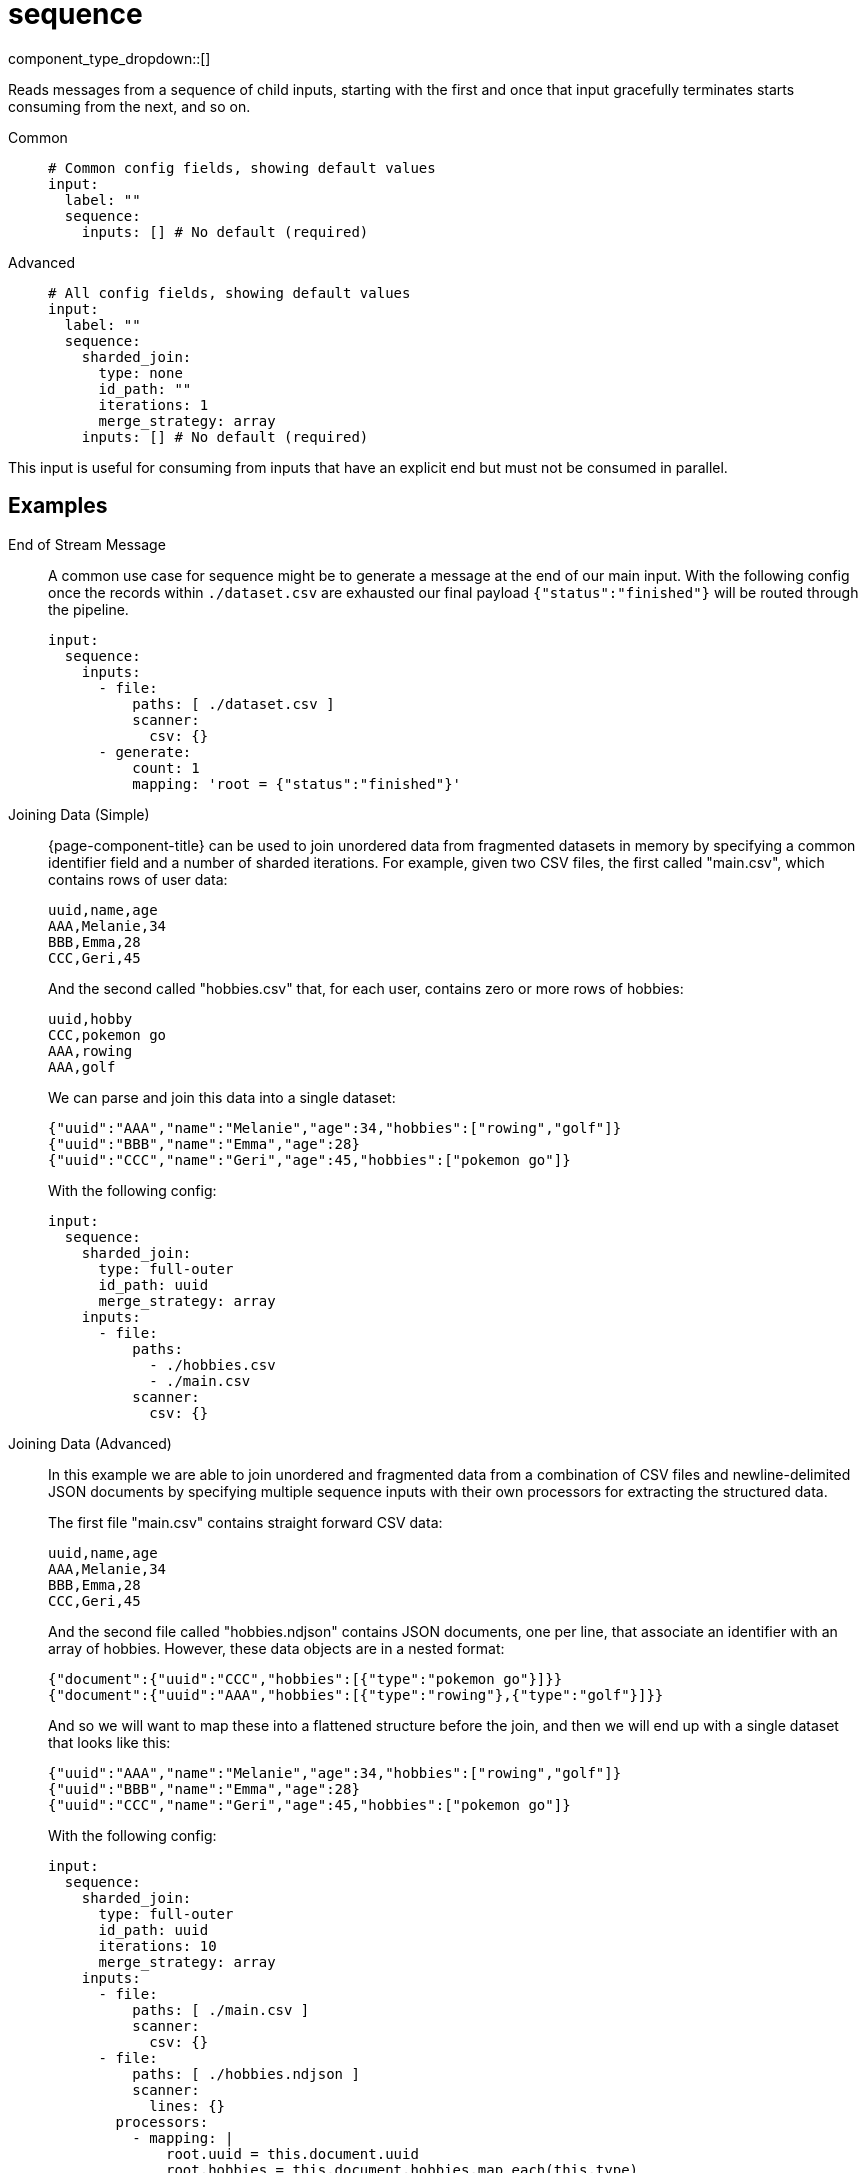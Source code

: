 = sequence
:type: input
:status: stable
:categories: ["Utility"]



////
     THIS FILE IS AUTOGENERATED!

     To make changes please edit the corresponding source file under internal/impl/<provider>.
////


component_type_dropdown::[]


Reads messages from a sequence of child inputs, starting with the first and once that input gracefully terminates starts consuming from the next, and so on.


[tabs]
======
Common::
+
--

```yml
# Common config fields, showing default values
input:
  label: ""
  sequence:
    inputs: [] # No default (required)
```

--
Advanced::
+
--

```yml
# All config fields, showing default values
input:
  label: ""
  sequence:
    sharded_join:
      type: none
      id_path: ""
      iterations: 1
      merge_strategy: array
    inputs: [] # No default (required)
```

--
======

This input is useful for consuming from inputs that have an explicit end but must not be consumed in parallel.

== Examples

[tabs]
======
End of Stream Message::
+
--

A common use case for sequence might be to generate a message at the end of our main input. With the following config once the records within `./dataset.csv` are exhausted our final payload `{"status":"finished"}` will be routed through the pipeline.

```yaml
input:
  sequence:
    inputs:
      - file:
          paths: [ ./dataset.csv ]
          scanner:
            csv: {}
      - generate:
          count: 1
          mapping: 'root = {"status":"finished"}'
```

--
Joining Data (Simple)::
+
--

{page-component-title} can be used to join unordered data from fragmented datasets in memory by specifying a common identifier field and a number of sharded iterations. For example, given two CSV files, the first called "main.csv", which contains rows of user data:

```csv
uuid,name,age
AAA,Melanie,34
BBB,Emma,28
CCC,Geri,45
```

And the second called "hobbies.csv" that, for each user, contains zero or more rows of hobbies:

```csv
uuid,hobby
CCC,pokemon go
AAA,rowing
AAA,golf
```

We can parse and join this data into a single dataset:

```json
{"uuid":"AAA","name":"Melanie","age":34,"hobbies":["rowing","golf"]}
{"uuid":"BBB","name":"Emma","age":28}
{"uuid":"CCC","name":"Geri","age":45,"hobbies":["pokemon go"]}
```

With the following config:

```yaml
input:
  sequence:
    sharded_join:
      type: full-outer
      id_path: uuid
      merge_strategy: array
    inputs:
      - file:
          paths:
            - ./hobbies.csv
            - ./main.csv
          scanner:
            csv: {}
```

--
Joining Data (Advanced)::
+
--

In this example we are able to join unordered and fragmented data from a combination of CSV files and newline-delimited JSON documents by specifying multiple sequence inputs with their own processors for extracting the structured data.

The first file "main.csv" contains straight forward CSV data:

```csv
uuid,name,age
AAA,Melanie,34
BBB,Emma,28
CCC,Geri,45
```

And the second file called "hobbies.ndjson" contains JSON documents, one per line, that associate an identifier with an array of hobbies. However, these data objects are in a nested format:

```json
{"document":{"uuid":"CCC","hobbies":[{"type":"pokemon go"}]}}
{"document":{"uuid":"AAA","hobbies":[{"type":"rowing"},{"type":"golf"}]}}
```

And so we will want to map these into a flattened structure before the join, and then we will end up with a single dataset that looks like this:

```json
{"uuid":"AAA","name":"Melanie","age":34,"hobbies":["rowing","golf"]}
{"uuid":"BBB","name":"Emma","age":28}
{"uuid":"CCC","name":"Geri","age":45,"hobbies":["pokemon go"]}
```

With the following config:

```yaml
input:
  sequence:
    sharded_join:
      type: full-outer
      id_path: uuid
      iterations: 10
      merge_strategy: array
    inputs:
      - file:
          paths: [ ./main.csv ]
          scanner:
            csv: {}
      - file:
          paths: [ ./hobbies.ndjson ]
          scanner:
            lines: {}
        processors:
          - mapping: |
              root.uuid = this.document.uuid
              root.hobbies = this.document.hobbies.map_each(this.type)
```

--
======

== Fields

=== `sharded_join`

EXPERIMENTAL: Provides a way to perform outer joins of arbitrarily structured and unordered data resulting from the input sequence, even when the overall size of the data surpasses the memory available on the machine.

When configured the sequence of inputs will be consumed one or more times according to the number of iterations, and when more than one iteration is specified each iteration will process an entirely different set of messages by sharding them by the ID field. Increasing the number of iterations reduces the memory consumption at the cost of needing to fully parse the data each time.

Each message must be structured (JSON or otherwise processed into a structured form) and the fields will be aggregated with those of other messages sharing the ID. At the end of each iteration the joined messages are flushed downstream before the next iteration begins, hence keeping memory usage limited.


*Type*: `object`

Requires version 3.40.0 or newer

=== `sharded_join.type`

The type of join to perform. A `full-outer` ensures that all identifiers seen in any of the input sequences are sent, and is performed by consuming all input sequences before flushing the joined results. An `outer` join consumes all input sequences but only writes data joined from the last input in the sequence, similar to a left or right outer join. With an `outer` join if an identifier appears multiple times within the final sequence input it will be flushed each time it appears. `full-outter` and `outter` have been deprecated in favour of `full-outer` and `outer`.


*Type*: `string`

*Default*: `"none"`

Options:
`none`
, `full-outer`
, `outer`
, `full-outter`
, `outter`
.

=== `sharded_join.id_path`

A xref:configuration:field_paths.adoc[dot path] that points to a common field within messages of each fragmented data set and can be used to join them. Messages that are not structured or are missing this field will be dropped. This field must be set in order to enable joins.


*Type*: `string`

*Default*: `""`

=== `sharded_join.iterations`

The total number of iterations (shards), increasing this number will increase the overall time taken to process the data, but reduces the memory used in the process. The real memory usage required is significantly higher than the real size of the data and therefore the number of iterations should be at least an order of magnitude higher than the available memory divided by the overall size of the dataset.


*Type*: `int`

*Default*: `1`

=== `sharded_join.merge_strategy`

The chosen strategy to use when a data join would otherwise result in a collision of field values. The strategy `array` means non-array colliding values are placed into an array and colliding arrays are merged. The strategy `replace` replaces old values with new values. The strategy `keep` keeps the old value.


*Type*: `string`

*Default*: `"array"`

Options:
`array`
, `replace`
, `keep`
.

=== `inputs`

An array of inputs to read from sequentially.


*Type*: `array`



